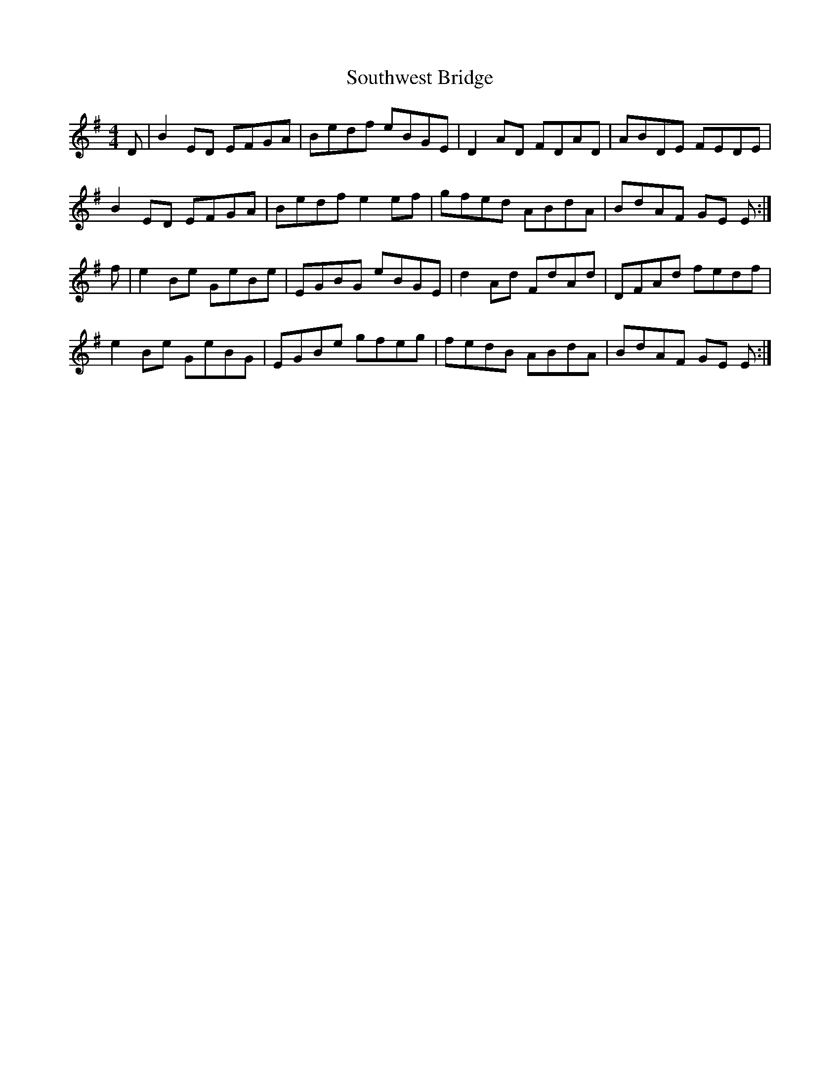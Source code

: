 X: 37920
T: Southwest Bridge
R: reel
M: 4/4
K: Eminor
D|B2 ED EFGA|Bedf eBGE|D2 AD FDAD|ABDE FEDE|
B2 ED EFGA|Bedf e2 ef|gfed ABdA|BdAF GE E:|
f|e2 Be GeBe|EGBG eBGE|d2 Ad FdAd|DFAd fedf|
e2 Be GeBG|EGBe gfeg|fedB ABdA|BdAF GE E:|

